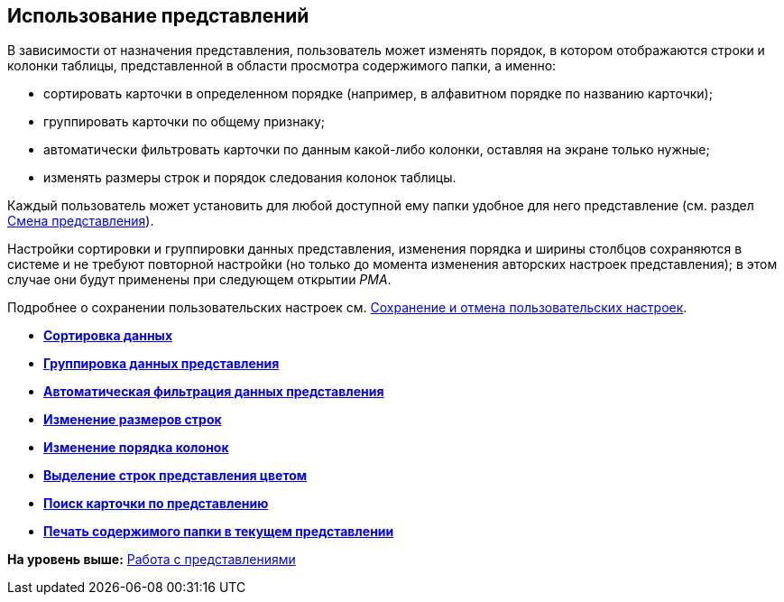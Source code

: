 [[ariaid-title1]]
== Использование представлений

В зависимости от назначения представления, пользователь может изменять порядок, в котором отображаются строки и колонки таблицы, представленной в области просмотра содержимого папки, а именно:

* сортировать карточки в определенном порядке (например, в алфавитном порядке по названию карточки);
* группировать карточки по общему признаку;
* автоматически фильтровать карточки по данным какой-либо колонки, оставляя на экране только нужные;
* изменять размеры строк и порядок следования колонок таблицы.

Каждый пользователь может установить для любой доступной ему папки удобное для него представление (см. раздел xref:Folders_Change_of_View.adoc[Смена представления]).

Настройки сортировки и группировки данных представления, изменения порядка и ширины столбцов сохраняются в системе и не требуют повторной настройки (но только до момента изменения авторских настроек представления); в этом случае они будут применены при следующем открытии [.dfn .term]_РМА_.

Подробнее о сохранении пользовательских настроек см. xref:Folders_SavingCancellation_User_Settings.adoc[Сохранение и отмена пользовательских настроек].

* *xref:../topics/Folders_Sorting_Data.adoc[Сортировка данных]* +
* *xref:../topics/Views_Grouping_Data_Representation.adoc[Группировка данных представления]* +
* *xref:../topics/Views_Data_Filtering.adoc[Автоматическая фильтрация данных представления]* +
* *xref:../topics/Views_Resizing_Rows.adoc[Изменение размеров строк]* +
* *xref:../topics/Views_Reordering_Columns.adoc[Изменение порядка колонок]* +
* *xref:../topics/Views_Highlighting_Color.adoc[Выделение строк представления цветом]* +
* *xref:../topics/Views_Search_View.adoc[Поиск карточки по представлению]* +
* *xref:../topics/Views_Output_of_Print_View_Arm.adoc[Печать содержимого папки в текущем представлении]* +

*На уровень выше:* xref:../topics/Views_Working_with_Views.adoc[Работа с представлениями]

